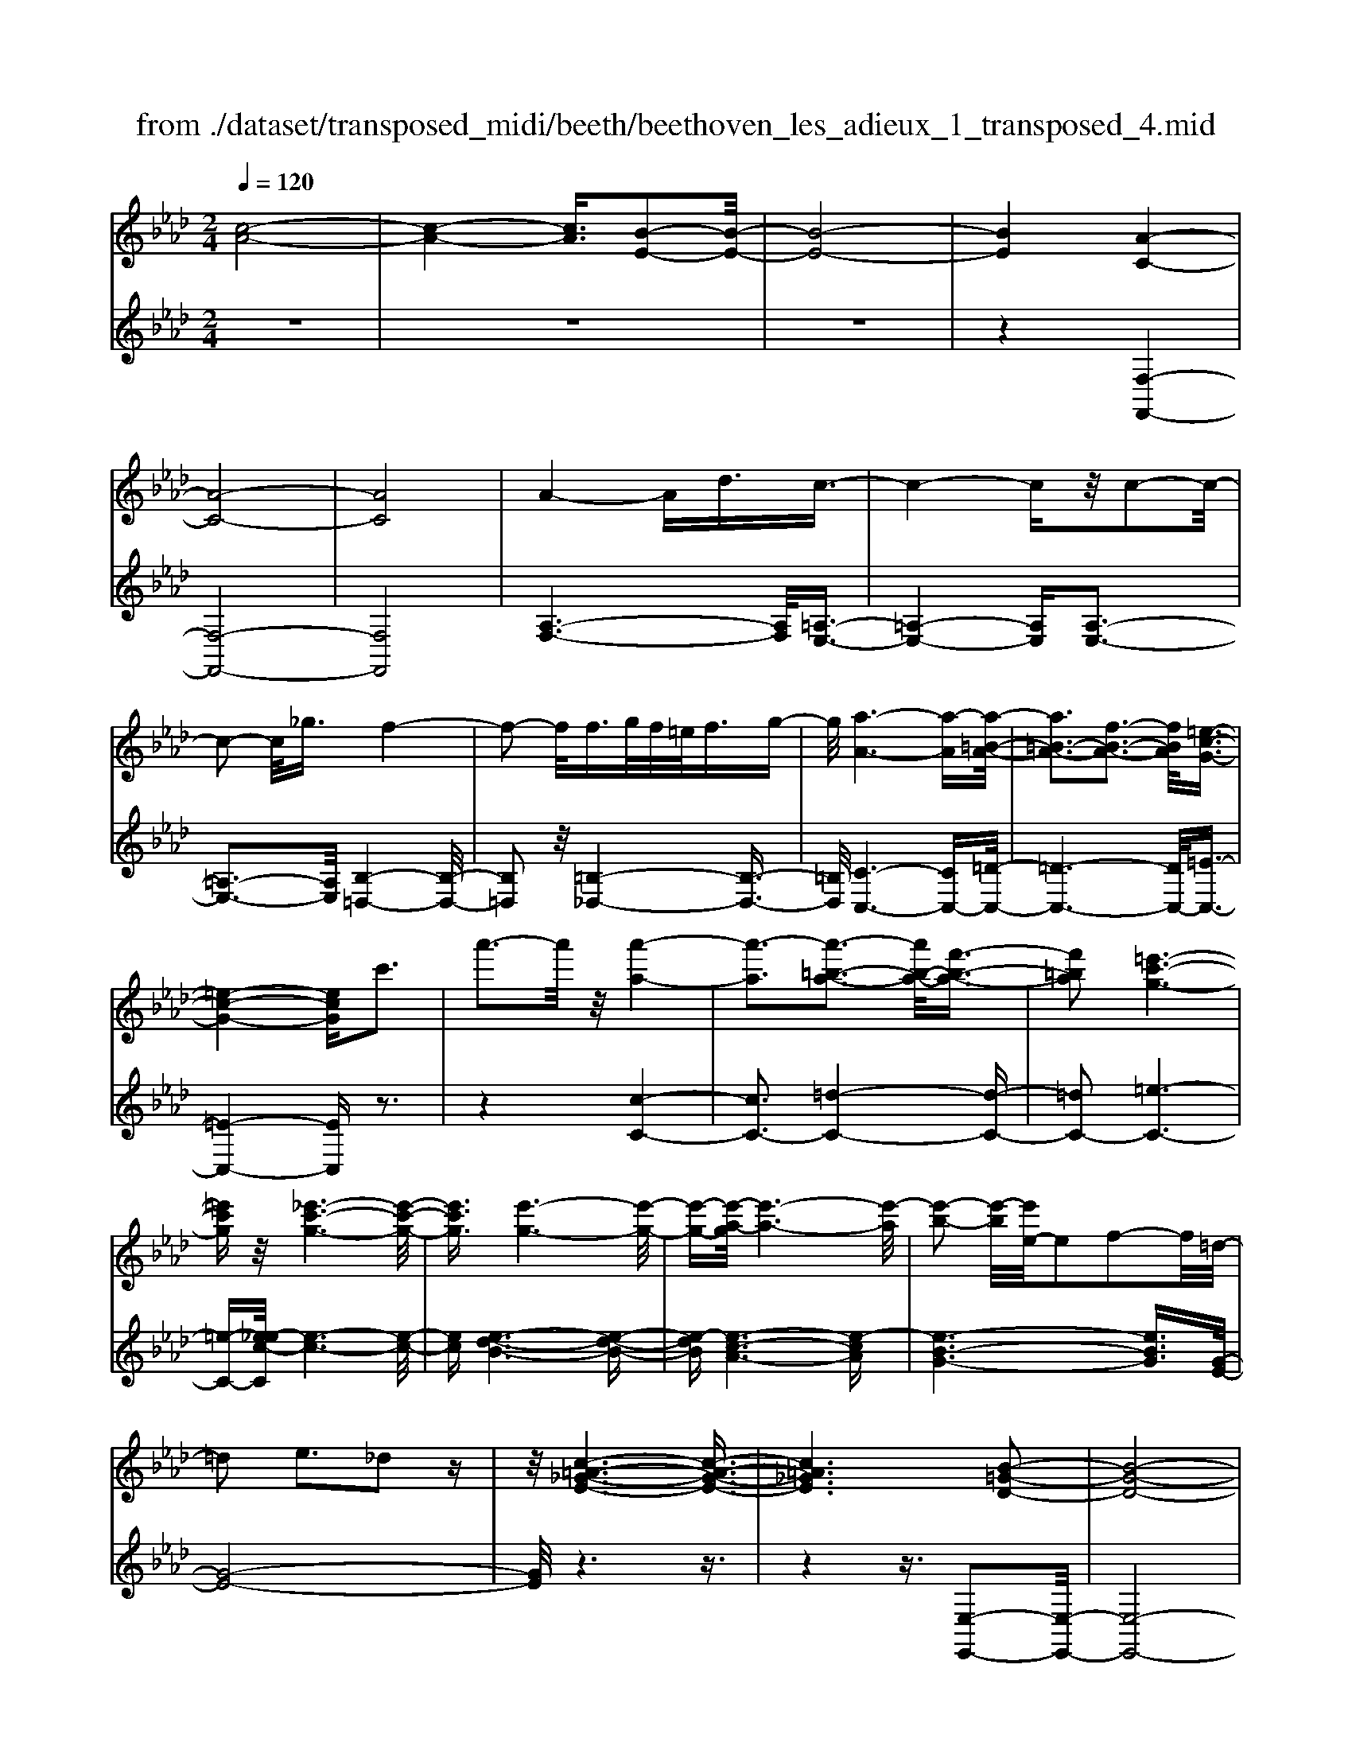 X: 1
T: from ./dataset/transposed_midi/beeth/beethoven_les_adieux_1_transposed_4.mid
M: 2/4
L: 1/16
Q:1/4=120
K:Ab % 4 flats
V:1
%%MIDI program 0
[c-A-]8| \
[c-A-]4 [cA]3/2[B-E-]2[B-E-]/2| \
[B-E-]8| \
[BE]4 [A-C-]4|
[A-C-]8| \
[AC]8| \
A4- Ad3/2c3/2-| \
c4- cz/2c2-c/2-|
c2- c/2_g3/2 f4-| \
f2- f/2f>gf/2=e<fg-| \
g/2[a-A-]6[a-A][a-=B-A-]/2| \
[a=B-A-]3[f-B-A-]3 [fBA]/2[=e-c-G-]3/2|
[=e-c-G-]4 [ecG]c'3| \
a'3-a'/2z/2 [a'-a-]4| \
[a'-a]3[a'-=b-a-]3 [a'b-a-]/2[f'-b-a-]3/2| \
[f'=ba]2 [=e'-c'-g-]6|
[=e'c'g]z/2[_e'-c'-g-]6[e'-c'-g-]/2| \
[e'c'g]3/2[e'-g-]6[e'-g-]/2| \
[e'-g-][e'-a-g]/2[e'-a-]6[e'-a]/2| \
[e'-b-]2 [e'-b]/2[e'e-]/2e2f2-f/2=d/2-|
=d2 e3_d2z| \
z/2[c-=A-_G-E-]6[c-A-G-E-]3/2| \
[c=A_GE]6 [B-=G-D-]2| \
[B-G-D-]8|
[B-G-D-]4 [BGD]/2[A-=B,-]3[A-B,-]/2| \
[A-=B,-]8| \
[A-=B,-]8| \
[A=B,]/2[B-A-]4[BA-][=eA]3/2[e-=A-]|
[=e-=A-]4 [eA]3/2[_e-A-]2[e-A-]/2| \
[e-=A-]2 [eA-]/2[aA]3/2 z/2[_a-A-]3[a-A-]/2| \
[aA]3a>ba/2g<ab/2-| \
b[=b-f-]6[b-f]|
[=b-f-]3[bf-]/2[a-f-]3[af]/2[g-e-]| \
[g-e-]4 [ge]3/2[_ge-]3/2[ae-]/2[ge-]/2| \
[fe-]/2[_ge-]3/2 [ae-]3/2[=a-e-]4[a-e-]/2| \
[=a-e-]2 [a-e]/2[a-e-]3[ae-]/2 [_ae-]2|
[_g-e]3/2[g=e-d-]/2 [e-d-]6| \
[=ed][a-_e-A-]6[a-e-A-]| \
[aeA]/2[g-e-d-G-]6[gedG]z/2| \
z8|
z3/2[g-e-d-G-]3[gedG]/2[a-e-=B-A-]3| \
[ae=BA]/2[aeBA]4[_b-e-B-]3[b-e-B-]/2| \
[b-e-B-]3[beB]/2z4z/2| \
z4 z3/2[g-e-]2[g-e-]/2|
[ge][a-e-]3 [ae]/2[a-e-]3[a-e-]/2| \
[ae]/2[b-e-]6[be]z/2| \
z8| \
z3/2[b-e-]3[be]/2[c'-e-]3|
[c'e]/2[d'-d-]3[d'd]/2 [d'-d-]4| \
[d'd]3z4z| \
z4 z3/2[b-e-]2[b-e-]/2| \
[be][c'-e-]3 [c'e]/2[d'-d-]3[d'd]/2|
z6 z[d'-d-]| \
[d'd]6 z2| \
z4 z/2[d'-d-]3[d'-d-]/2| \
[d'-d-]3[d'd]/2[d'-d-]4[d'-d-]/2|
[d'd]3/2[g-c-]/2 [c'gc-]/2c/2-[c'-c-c]/2[c'c]3/2[fB-] [bB-]/2B/2[b-B-]| \
[bB][eA-] [aA-]/2A/2[ae-d-A]4[g-e-d-G-]| \
[gedG][aeA]2[beB]2[c'ec]2[d'-e-d-]| \
[d'ed][e'e]2[e'ec]2z2[e'-e-]|
[e'e]z2[e''-e'-]4[e''-e'-]| \
[e''-e'-]/2[e''e'-e'e-]/2[e'-e-]6[e'e]| \
z/2[c'c]2[bB]2[gG]2[=e-E-]3/2| \
[=eE]/2[_eE]2[eE]2z2[e'-e-]3/2|
[e'e]/2z2[e''-e'-]4[e''-e'-]3/2| \
[e''e'-e'e-]/2[e'-e-]6[e'e]z/2| \
[c'c]2 [=aA]2 [bB]2 [f-F-]3/2[_a-fA-F]/2| \
[aA]3/2[gG]e=de[fd][ge][a-f-]/2|
[af]/2[bg][c'a]4[f'd'][e'c'][d'-b-]/2| \
[d'b]/2[c'a][bg]2z2[f''d''][e''c''][d''-b'-]/2| \
[d''b']/2[c''a'][b'g']2[f'g][e'a][d'=e][c'f][bc]/2| \
z/2[=ba]/2z/2[c'g]/2 z/2[=d'bg]/2z/2[=e'c'g]/2 z/2[e'c'g]/2z/2[f'c'a]/2 z/2[g'e'_b]/2z/2[a'f'c']/2|
z/2[=a'f'c']/2z/2[a'f'c']z3[b'f'b]z3/2| \
z2 [ae-]6| \
[be-]e- [=b-e]2 [b-e][b-=d] [b-e][b-d]| \
[=b-e][b=d-] [a-e-d]/2[a-e-]4[ae-]3/2|
[be-]e- [c'-e]2 [c'-e][c'-=d] [c'-e][c'-d]| \
[c'-e][c'=d-] [=b-d]/2b3/2 ed ed| \
e=d3/2b2f/2-[f=e-]/2e/2 fe| \
f=e3/2bzgfbz/2|
z/2febze=dbz/2| \
z/2fe=b2e=ded/2-| \
=d/2ed-[b-d]/2b3/2f=efe/2-| \
=e/2fe3/2b zg/2-[gf-]/2 f/2z/2b|
zf =eb zg fb-| \
b[a-f-]2[afB-]2[geB]2[f-=d-]| \
[f=d][a'-f'-]2[a'f'b-]2[g'e'b]2[f'-d'-]| \
[f'=d'][c''-f'd']2[c''e'b]2[b'e'b]2[e'-c'-]|
[e'c'][a'f'=d']2g'- [g'-b][g'-c'] [g'-b][g'-c']| \
[g'-b][g'-c'] [g'b]f'- [f'-a][f'-b] [f'-a][f'-b]| \
[f'-a][f'-b] [f'a][e'-g] [e'-e][e'-f] [e'e]c'-| \
[c'e]b- [be][b-e] [bB][a-=d] [aB][g-e]|
[gB]f- [fB]g- [g-B][g-c] [g-B][g-c]| \
[g-B][g-c] [gB]f- [f-A][f-B] [f-A][f-B]| \
[f-A][f-B] [fA][e-G] [e-E][e-F] [eE]c-| \
[cE]B- [BE][B-E] [BB,][A-=D] [AB,][G-E]|
[GB,]F- [FB,]E- [E-=B,-][E-B,G,]2E| \
B,G, E2 E=D EF| \
GA Fe- [e-=B-][e-BG]2e| \
BG e-[eB-] [eB-][=dB-] [eB]f|
ga fg f2<e2| \
cB3 A2<G2| \
F2<E2 C2<B,2| \
A,2<G,2 F,2<E,2|
F,E,4-E,/2z2z/2| \
z8| \
z3z/2[b-e-]4[b-e-]/2| \
[b-e-]3[be]/2z/2 [c'-e-]4|
[c'-e-]4 [c'e][d'-d-]3| \
[d'-d-]2 [d'-d-]/2[d'g-dc-]/2[gc-]/2[c'c-]/2 c/2[c'c]2[fB-][bB-]/2| \
B/2[bB]2[e-A-]/2[aeA-]/2A/2- [a-e-d-A-A]/2[a-e-d-A-]3[ae-d-A]/2| \
[gedG]2 [aeA]2 [beB]2 [c'ec]2|
[d'ed]2 [e'e]2 [e'ec]2 z2| \
[e'e]2 z2 [e''-e'-]4| \
[e''-e'-]3/2[e''e'-e'e-]/2 [e'-e-]6| \
[e'e]z/2[c'c]2[bB]2[gG]2[=e-E-]/2|
[=eE]3/2[_eE]2[eE]2z2[e'-e-]/2| \
[e'e]3/2z3/2[e''-e'-]4[e''-e'-]| \
[e''e'][e'-e-]6[e'-e-]| \
[e'e]/2[c'c]2[=aA]2[bB]2[f-F-]3/2|
[fF]/2[aA]2[gG]e=de[fd][g-e-]/2| \
[ge]/2[af][bg][c'a]4[f'd'][e'-c'-]/2| \
[e'c']/2[d'b][c'a][bg]2z2[f''d''][e''-c''-]/2| \
[e''c'']/2[d''b'][c''a'][b'g']2[f'g][e'a][d'=e][c'-f-]/2|
[c'f]/2[bc]/2z/2[=ba]/2 z/2[c'g]/2z/2[=d'bg]/2 z/2[=e'c'g]/2z/2[e'c'g]/2 z/2[f'c'a]/2z/2[g'e'_b]/2| \
z/2[a'f'c']/2z/2[=a'f'c']/2 z/2[a'f'c']z3[b'f'b]z/2| \
z3[a-e-]4[a-e-]| \
[ae-][be-] e-[=b-e]2[b-e] [b-=d][b-e]|
[=b-=d][b-e] [bd-][a-e-d]/2[a-e-]4[a-e-]/2| \
[ae-][be-] e-[c'-e]2[c'-e] [c'-=d][c'-e]| \
[c'-=d][c'-e] [c'd-][=b-d]/2b3/2e de| \
=de d-[b-d]/2b3/2f =ef|
=ef e3/2bzg/2- [gf-]/2f/2z/2b/2-| \
b/2zfebze=db/2-| \
b/2zfe=b2e=de/2-| \
e/2=ded-[b-d]/2 b3/2f=ef/2-|
f/2=efe-[b-e]/2 b/2zgfb/2-| \
b/2zf=ebzgfb/2-| \
b3/2[a-f-]2[afB-]2[geB]2[f-=d-]/2| \
[f=d]3/2[a'-f'-]2[a'f'b-]2[g'e'b]2z/2|
[f'=d']2 [c''-f'd']2 [c''e'b]2 [b'e'b]2| \
[e'c']2 [a'f'=d']2 g'-[g'-b] [g'-c'][g'-b]| \
[g'-c'][g'-b] [g'-c'][g'b] f'-[f'-a] [f'-b][f'-a]| \
[f'-b][f'-a] [f'-b][f'a] [e'-g][e'-e] [e'-f][e'e]|
c'-[c'e] b-[be] [b-e][bB] [a-=d][aB]| \
[g-e][gB] f-[fB] g-[g-B] [g-c][g-B]| \
[g-c][g-B] [g-c][gB] f-[f-A] [f-B][f-A]| \
[f-B][f-A] [f-B][fA] [e-G][e-E] [e-F][eE]|
c-[cE] B-[BE] [B-E][BB,] [A-=D][AB,]| \
[G-E][GB,] F-[FB,] E-[E-=B,-] [E-B,G,]2| \
EB, G,E2E =DE| \
FG AF e-[e-=B-] [e-BG]2|
eB Ge- [eB-][eB-] [=dB-][eB]| \
fg af gf e2-| \
ec B2>A2 G2-| \
GF2<E2C B,2-|
B,A,2<G,2F, E,2-| \
E,F, E,4- E,/2z3/2| \
z8| \
z4 z/2[b-e-]3[b-e-]/2|
[b-e-]4 [be]/2z/2[d'-d-]3| \
[d'-d-]4 [d'd][c'-c-]3| \
[c'c]3g/2-[c'g]/2 z/2[c'c]2fb/2| \
z/2[bB]2f/2-[af]/2z/2 [aA]2 =dg/2z/2|
[gcG]2 [c'f-][f'f-]/2fB3-B/2-| \
B4- B/2A3-A/2-| \
A4- [a-=d-=B-A]/2[a-d-B-]3[a-d-B-]/2| \
[a-=d-=B-]8|
[a=d=B]3/2[_ge_B]zg4-g/2-| \
_g3z/2f4-f/2-| \
f3[=d'-=b-g-f-]4[d'-b-g-f-]| \
[=d'-=b-g-f-]8|
[=d'-=b-g-f-]2 [d'bgf]/2f4-f3/2-| \
f2 z/2=e4-e3/2-| \
=e2 [=d'-=b-a-e-]6| \
[=d'-=b-a-=e-]8|
[=d'=ba=e]3/2e6-e/2-| \
=ez/2_e6-e/2-| \
e[d'-b-g-e-]6[d'-b-g-e-]| \
[d'-b-g-e-]2 [d'bge]/2e'2=e'2_e'3/2-|
e'/2[d'-b-g-e-]6[d'-b-g-e-]3/2| \
[d'bge]2 [e'b]2 [=e'=b]2 [_e'_b]2| \
[a'e'c'a]6 [d'-b-]/2[_g'd'b-]/2b/2-[g'-=b-_b]/2| \
[_g'=b]3/2[_b=e-][e'e-]/2e/2[e'd'e]2[_e'=bB]2[d'-d-]/2|
[d'd]3/2[=bB]2[_bB]2[=bB]2[d'-=e-d-]/2| \
[d'-=e-d-]6 [d'ed][d'-e-d-]| \
[d'-=e-d-]6 [d'ed]/2z/2[c'-f-c-]| \
[c'-f-c-]6 [c'fc]/2[b-=e-c-B-]3/2|
[b=ecB]6 [a-f-c-A-]2| \
[a-f-c-A-]4 [afcA]3/2z/2 [g-=e-d-B-]2| \
[g-=e-d-B-]4 [gedB]3/2[f-c-A-]2[f-c-A-]/2| \
[f-c-A-]4 [fcA]z/2[d-B-G-=E-]2[d-B-G-E-]/2|
[d-B-G-=E-]4 [dBGE][c-A-F-]3| \
[c-A-F]4 [cA]/2[d-A-F-]3[d-A-F-]/2| \
[d-A-F-]3[d-A-F]/2[dA]/2 z/2[d-A-]3[d-A-]/2| \
[dA]4 [d-G-]4|
[d-G-]3[dG]/2[d-A-]4[d-A-]/2| \
[dA]3[d-A-]4[d-A-]| \
[d-A-]2 [dA]/2[d-A-]4[dA]3/2| \
Dd Dd dd' dd'|
dd' [d'd]6| \
[gc-][c'c-]/2c/2 [c'c]2 [f-B-]/2[bfB-]/2B/2-[b-B-B]/2 [bB]3/2[e-A-]/2| \
[eA-]/2[aA-]/2A/2[ae-d-A]4[gedG]2[a-e-A-]/2| \
[aeA]3/2[beB]2[c'ec]2[d'ed]2[e'-e-]/2|
[e'e]3/2[e'ec]2z2[e'e]2z/2| \
z3/2[e''-e'-]4[e''-e'-]3/2[e''e'-e'e-]/2[e'-e-]/2| \
[e'-e-]6 [e'e]/2z/2[c'-c-]| \
[c'c][bB]2[gG]2[=eE]2[_e-E-]|
[eE][eE]2z2[e'e]2z| \
z/2[e''e']6[e'-e-]3/2| \
[e'e]6 [c'c]2| \
[=aA]2 [bB]2 [fF]2 [_aA]2|
[gG]e =de [fd][ge] [af][bg]| \
[c'a]4 [f'd'][e'c'] [d'b][c'a]| \
[bg]2 [d'=e][c'f] [bc][=ba] [c'g]/2z/2[=d'_bg]/2z/2| \
[=e'c'g]/2z/2[e'c'g]/2z/2 [f'c'a]/2z/2[g'e'b]/2z/2 [a'f'c']/2z/2[=a'f'c']/2z/2 [b'f'b]/2z/2[b'f'b]/2z/2|
[g'e'b]z3 [a'e'a]z3| \
z/2[dA-]6[eA-]A/2-| \
A/2-[=e-A]2[e-A][e-G][e-A][e-G][e-A][e-G-]/2| \
[=eG-]/2[d-A-G]/2[d-A-]4[dA-]3/2[_eA-]A/2-|
A/2-[f-A]2[f-A][f-G][f-A][f-G][f-A][f-G-]/2| \
[fG-]/2[=e-G]/2e3/2AGAGAG/2-| \
G/2-[e-G]/2e3/2B=ABABA/2-| \
=A/2-[e-A]/2e/2zcBezB_A/2-|
A/2ezAGezBA/2-| \
A/2=e'2agagag/2-| \
g/2-[e'-g]/2e'3/2b=ababa/2-| \
=a/2-[e'-a]/2e'/2zc'be'zba/2-|
=a/2e'zc'be'2[d'-b-]3/2| \
[d'-b-]/2[d'be-]2[c'ae]2[bg]2[d''-b'-]3/2| \
[d''-b'-]/2[d''b'e'-]2[c''a'e']2[b'g']2[f''-b'-g'-]3/2| \
[f''-b'g']/2[f''a'e']2[e''a'e']2z/2[a'f']2[d''-b'-g'-]|
[d''b'g'][c''-c'-] [c''-e'c'-][c''-f'c'-] [c''-e'c'-][c''-f'c'-] [c''-e'c'-][c''-f'c'-]| \
[c''e'c'][b'-b-] [b'-d'b-][b'-e'b-] [b'-d'b-][b'-e'b-] [b'-d'b-][b'-e'b-]| \
[b'd'b][a'-c'] [a'-a][a'-b] [a'a]f'- [f'a]e'-| \
[e'a][e'-a] [e'e][d'-g] [d'e][c'-a] [c'e][b-d]|
[be][c'-c-] [c'-ec-][c'-fc-] [c'-ec-][c'-fc-] [c'-ec-][c'-fc-]| \
[c'ec][b-B-] [b-dB-][b-eB-] [b-dB-][b-eB-] [b-dB-][b-eB-]| \
[bdB][a-c] [a-A][a-B] [aA][f-d-F] [fdA][e-c-E]| \
[ecA][e-c] [eE][d-B] [dD][c-A] [cC][B-G-]|
[BGB,]A- [A-=E-][A-EC]2A _EC| \
A-[AE-] [AE-][GE-] [AE]B cd| \
Ba- [a-=e-][a-ec]2a _ec| \
a-[ae-] [ae-][ge-] [ae]b c'd'|
bc' b2<a2 fe-| \
e2 d2<c2 BA-| \
A2 F2<E2 DC-| \
C2 B,2<A,2 B,A,-|
A,3-A,/2z4z/2| \
z8| \
z3/2[e'-a-]6[e'-a-]/2| \
[e'a]3/2z/2 [_g'-g-]6|
[_g'g]3[f'-f-]4[f'-f-]| \
[f'-f-]/2[f'b-f-f]/2[bf]/2[e'_g]/2 z/2[e'g]2[ae][d'f]/2 z/2[d'-f-]3/2| \
[d'f]/2[_g-d-]/2[c'ged]/2z/2 [c'e]2 [fc][bd]/2z/2 [bd]2| \
[bB]2 [bB]4 [=aA]2|
[bfB]2 [c'fc]2 [d'fd]2 [e'fe]2| \
[c'=afc]2 [d'bfd]2 z2 [f'f]2| \
z2 [f''-f'-]4 [f''-f'-]3/2[f''f'-f'f-]/2| \
[f'-f-]6 [f'f]z/2[d'-d-]/2|
[d'd]3/2[c'c]2[=aA]2[_g-G-]3/2[gf-GF-]/2[f-F-]/2| \
[fF][fF]2z2[f'f]2z| \
z[f''f']6[f'-f-]| \
[f'-f-]6 [f'f]/2[d'-d-]3/2|
[d'd]/2[bB]2[gG]2[=eE]2[_e-E-]3/2| \
[eE]/2[eE]2z2[e'e]2z3/2| \
z/2[e''-e'-]4[e''-e'-]3/2 [e''e'-e'e-]/2[e'-e-]3/2| \
[e'-e-]4 [e'e]3/2z/2 [=bB]2|
[bB]2 [gG]2 [=e-E-]3/2[e_e-=E_E-]/2 [eE]3/2[e-E-]/2| \
[eE]3/2z2[e'e]2z2[e''-e'-]/2| \
[e''e']3/2z2z/2 [=e''-e'-]2 [e''e']/2z3/2| \
z/2=e6-e3/2|
e6- e3/2z/2| \
d2 z6| \
z6 z3/2f/2-| \
f6- fe-|
e6- e/2=d3/2-| \
=d/2z6z3/2| \
z6 b2-| \
b4- b3/2a2-a/2-|
a4- az/2g2z/2| \
z8| \
z4 z/2[e'-e-]3[e'-e-]/2| \
[e'e]4 z/2[d'-d-]3[d'-d-]/2|
[d'd]4 [c'-c-]4| \
[c'-c-]6 [c'c]3/2[d'-d-]/2| \
[d'd]3/2[bB]2[c'-a-]4[c'-a-]/2| \
[c'a]3[b-e-]4[b-e-]|
[b-e-]2 [be]/2z/2[a-c-]3 [a-c-]/2[af-d-c]/2[f-d-]| \
[fd]/2[ec]2[ec]2[dB]2[c-A-]3/2| \
[cA]/2[BE]2AEFE/2- [E=D-]/2D/2E| \
cA GA Bc d/2-[=d-_d]/2=d/2f/2-|
f/2e=defede/2-[c'-e]/2c'/2| \
ag ab c'd' =d'f'/2-[f'e'-]/2| \
e'/2=d'e'f'e'd'e'c''a'/2-| \
a'/2g'a'b'/2-[c''-b']/2c''/2 d''=d'' f''e''|
=d''e'' _d''c'' b'a' g'f'| \
e'd' c'b ag/2-[b-g]/2 b/2d'[c'-a-]/2| \
[c'-a-]6 [c'a]z/2[b-e-]/2| \
[b-e-]6 [be][a-c-]|
[ac]3[fd]2[e-c-]3/2[e-ec-c]/2[e-c-]| \
[ec]/2[dB]2[cA]2[BE]2AE/2-| \
E/2FE=DE/2- [c-E]/2c/2A GA| \
Bc d=d f/2-[fe-]/2e/2def/2-|
f/2e=dec'agab/2-| \
[c'-b]/2c'/2d' =d'f' e'd' e'f'| \
e'=d'/2-[e'-d']/2 e'/2c''a'g'a'b'c''/2-| \
c''/2d''=d''f''e''e''efe/2-|
e/2=dec'agab/2-[c'-b]/2c'/2| \
d'=d' f'e' e'E FE| \
=DE cA DE _dB| \
Gf eG A4-|
A3-A/2z/2 E4-| \
E3-E/2C2z2z/2| \
z8| \
z3[c-A-]4[c-A-]|
[c-A-]2 [cA]/2[B-E-]4[B-E-]3/2| \
[BE]2 [AC]2 z4| \
z6 z3/2[c-A-]/2| \
[cA]3/2[B-E-]6[B-E-]/2|
[BE][AC]2z3 z/2[c'-a-]3/2| \
[c'a]/2[b-e-]6[be]3/2| \
[ac]2 z4 [c''a']2| \
z2 [c''-a'-]3/2[c''b'-a'e'-]/2 [b'e']3/2[a'c']2[a'-c'-]/2|
[a'c']3/2z6z/2| \
z[cA]2[BE]2[AC]2[A-C-]| \
[AC]z4z3/2[E-B,-]3/2| \
[E-B,-]2 [E-B,]/2E3/2 [CA,]z [E-B,-]2|
[E-B,]2 E3/2z/2 [CA,]z [E-B,-]2| \
[E-B,]2 E3/2[CA,]z[E-B,-G,-]2[E-B,-G,-]/2| \
[EB,G,]3[GDB,] z[AC]2z| \
z8|
z4 z/2ABAG/2-| \
G/2ABc/2-[d-c]/2d/2 ef ga| \
bc' d'e'/2-[f'-e']/2 f'g' a'z/2b'/2-| \
b'/2c''d''e''f''3-f''/2-[f''e''-]/2e''/2-|
e''z2a' b'a' g'a'/2b'/2| \
z/2c''/2-[d''-c'']/2d''/2 e''/2-[f''-e'']/2f''3- f''/2e''3/2-| \
e''/2z2a'b'a'/2-[a'g'-]/2g'/2 a'/2z/2b'/2c''/2-| \
c''/2d''/2-[e''-d'']/2e''/2 [f''-f'-]6|
[f''f']3/2[e''e']2z4z/2| \
z3/2[GEDB,]z4z3/2| \
z[AEC] 
V:2
%%clef treble
%%MIDI program 0
z8| \
z8| \
z8| \
z4 [F,-F,,-]4|
[F,-F,,-]8| \
[F,F,,]8| \
[A,-F,-]6 [A,F,]/2[=A,-E,-]3/2| \
[=A,-E,-]4 [A,E,][A,-E,-]3|
[=A,-E,-]3[A,E,]/2[B,-=D,-]4[B,-D,-]/2| \
[B,=D,]2 z/2[=B,-_D,-]4[B,-D,-]3/2| \
[=B,D,]/2[C-C,-]6[CC,-][=D-C,-]/2| \
[=D-C,-]6 [DC,-]/2[=E-C,-]3/2|
[=E-C,-]4 [EC,]z3| \
z4 [c-C-]4| \
[cC-]3[=d-C-]4[d-C-]| \
[=dC-]2 [=e-C-]6|
[=e-C-][e_e-c-C]/2[e-c-]6[e-c-]/2| \
[ec][e-d-B-]6[e-d-B-]| \
[e-dB][e-c-A-]6[e-cA]| \
[e-B-G-]6 [eBG]3/2[G-E-]/2|
[G-E-]8| \
[GE]/2z6z3/2| \
z4 z3/2[E,-E,,-]2[E,-E,,-]/2| \
[E,-E,,-]8|
[E,E,,]4 z/2[=E,-E,,-]3[E,-E,,-]/2| \
[=E,-E,,-]8| \
[=E,-E,,-]8| \
[=B,-=E,-E,E,,]/2[B,E,]6z/2[B,-_G,-]|
[=B,-_G,-]4 [B,G,]3/2[B,-G,-]2[B,-G,-]/2| \
[=B,_G,]4 [B,-=E,-]4| \
[=B,-=E,-]2 [B,E,]/2[B,-_E,-]4[B,-E,-]3/2| \
[=B,-E,]/2B,/2-[B,-=D,-]6[B,D,-]/2D,/2-|
[B,-=D,-]6 [B,D,][B,-E,-]| \
[B,-E,-]4 [B,E,]3/2[=A,-D,-]2[A,-D,-]/2| \
[=A,-D,-]3[A,-D,]/2[A,-C,-]4[A,-C,-]/2| \
[=A,-C,-]2 [A,C,-]/2[_A,-C,-]4[A,-C,-]3/2|
[A,C,]3/2[A,-D,-]6[A,-D,-]/2| \
[A,D,][=B,-E,-B,,-]6[B,-E,-B,,-]| \
[=B,E,B,,]/2[_B,-E,-B,,-]6[B,E,B,,]z/2| \
z8|
z3/2[B,-E,-B,,-]3[B,E,B,,]/2[A,-E,-A,,-]3| \
[A,E,A,,]/2[A,E,A,,]4[G,-E,-G,,-]3[G,-E,-G,,-]/2| \
[G,-E,-G,,-]3[G,E,G,,]/2z4z/2| \
z4 z3/2[d-B-]2[d-B-]/2|
[dB][=B-A-]3 [BA]/2[B-A-]3[B-A-]/2| \
[=BA]/2[_B-G-]6[BG]z/2| \
z8| \
z3/2[B-G-]3[BG]/2[A-_G-]3|
[A_G]/2[A-=E-]3[AE]/2 [A-E-]4| \
[A=E]3z4z| \
z4 z3/2[B-G-]2[B-G-]/2| \
[BG][A-_G-]3 [AG]/2[A-F-]3[AF]/2|
z6 z[A-F-]| \
[AF]6 z2| \
z4 z/2[A-F-]3[A-F-]/2| \
[A-F-]3[AF]/2[A-F-]4[A-F-]/2|
[AF]3/2[G-=E-]/2 [G_GE_E]/2z/2[GE]2[F=D] [=E_D]/2z/2[E-D-]| \
[=ED][_EC] [=D=B,]/2z/2[_D-_B,-]4[D-B,-]| \
[DB,][CA,]2[B,G,]2[A,F,]2[G,-E,-]| \
[G,E,][B,G,E,]2A,, E,C E,A,,|
E,C E,B,, E,D E,B,,| \
E,D/2-[DE,-]/2 E,/2C,E,EE,C,E,/2-| \
E,/2EE,D,E,DE,E,,E,/2-| \
E,/2B,E,A,,E,CE,A,,E,/2-|
E,/2CE,B,,E,DE,B,,E,/2-| \
E,/2D/2-[DE,-]/2E,/2 C,A, EA, C,A,| \
EA, D,A, FA, =D,B,| \
FB, [EE,]2 AG FE|
=D_D CB, A,G, A,B,| \
CD E2 FG AB| \
cd e2 dc BA| \
G/2z/2F/2z/2 =E/2z/2=D/2z/2 C/2z/2B,/2z/2 A,/2z/2G,/2z/2|
F,/2z/2[F,E,]/2z/2 [F,E,]z3 [F,=D,]z| \
z2 z/2[F,-=B,,-]4[F,-B,,-]3/2| \
[F,-=B,,]/2[F,-_B,,]F,-[F,-A,,-]4[F,-A,,-]3/2| \
[F,-A,,-]2 [F,A,,]/2[F,-=B,,-]4[F,-B,,-]3/2|
[F,-=B,,]/2[F,-_B,,]F,-[F,-=A,,-]4[F,-A,,-]3/2| \
[F,-=A,,-]2 [F,A,,]/2[F,B,,]2z3z/2| \
z2 z/2[G,B,,]2z3z/2| \
z2 z/2[A,B,,]2z2z/2[G,-B,,-]|
[G,B,,]z2[F,B,,]2z2[G,-B,,-]| \
[G,B,,]z2[F,B,,]2z3| \
z3[G,B,,]2z3| \
z3[A,B,,]2z2[G,-B,,-]|
[G,B,,]z2[A,B,,]2z2B,-| \
B,C =DE FG AB-| \
Bc =de fg ab-| \
ba2g2z/2_g2f/2-|
f3/2B2E2-[=A-_G-E-]2[A-G-E-]/2| \
[=A_GE-]3/2[B=GE]2E2-[=d-=B-E-]2[d-B-E-]/2| \
[=d=BE-]3/2[_BE]2E2-[BGE-]2[c-A-E-]/2| \
[cAE-]3/2[BGE]2[GB,-]2[AFB,-]2[G-E-B,-]/2|
[GEB,-]3/2[F=DB,]2E,2-[=A,-_G,-E,-]2[A,-G,-E,-]/2| \
[=A,_G,E,-]3/2[B,=G,E,]2E,2-[=D-=B,-E,-]2[D-B,-E,-]/2| \
[=D=B,E,-]3/2[_B,E,]2E,2-[B,G,E,-]2[C-A,-E,-]/2| \
[CA,E,-]3/2[B,G,E,]2[G,B,,-]2[A,F,B,,-]2[G,-E,-B,,-]/2|
[G,E,B,,-]3/2[F,=D,B,,]2[E,E,,]3=B,,_B,,/2-| \
B,,3/2E,,2[B,-B,,,]2[B,-A,][B,G,]F,/2-| \
F,/2E,[=D,B,,]B,2<E,2=B,_B,/2-| \
B,3/2E,2B,,2AGF/2-|
F/2E[=DB,]F[GE]3FE/2-| \
E2- E/2C2<B,2A,G,/2-| \
G,2- G,/2F,E,3C,B,,/2-| \
B,,2- B,,/2A,,G,,3F,,E,,/2-|
E,,2- E,,/2[dB]3/2 [d-B-]4| \
[dB]4 [c-A-]4| \
[cA]4 [B-G-]4| \
[BG]4 z/2[A-_G-]3[A-G-]/2|
[A-_G-]4 [AG]3/2[A-F-]2[A-F-]/2| \
[A-F-]3[AG-F=E-]/2[GE]/2 [_G_E]/2z/2[GE]2[F=D]| \
[=ED]/2z/2[ED]2[_E-C-]/2[E=DC=B,]/2 z/2[_D-_B,-]3[D-B,-]/2| \
[D-B,-]2 [DB,]/2[CA,]2[B,G,]2[A,-F,-]3/2|
[A,F,]/2[G,E,]2[B,G,E,]2A,,E,CE,/2-| \
E,/2A,,E,CE,B,,E,DE,/2-| \
E,/2B,,E,DE,C,E,EE,/2-| \
E,/2C,E,/2- [E-E,]/2E/2E, D,E, DE,|
E,,E, B,E, A,,E, CE,| \
A,,E, CE, B,,E, DE,| \
B,,E, DE, C,A,/2-[E-A,]/2 E/2A,C,/2-| \
C,/2A,EA,D,A,FA,=D,/2-|
=D,/2B,FB,[EE,]2AGF/2-| \
F/2E=D_DCB,A,G,A,/2-| \
A,/2B,CDE2FGA/2-| \
A/2Bcde2dc/2-[cB-]/2B/2|
AG/2z/2 F/2z/2=E/2z/2 =D/2z/2C/2z/2 B,/2z/2A,/2z/2| \
G,/2z/2F,/2z/2 [F,E,]/2z/2[F,E,] z3[F,=D,]| \
z3z/2[F,-=B,,-]4[F,-B,,-]/2| \
[F,-=B,,]3/2[F,-_B,,]F,-[F,-A,,-]4[F,-A,,-]/2|
[F,-A,,-]3[F,A,,]/2[F,-=B,,-]4[F,-B,,-]/2| \
[F,-=B,,]3/2[F,-_B,,]F,-[F,-=A,,-]4[F,-A,,-]/2| \
[F,-=A,,-]3[F,A,,]/2[F,B,,]2z2z/2| \
z3z/2[G,B,,]2z2z/2|
z3z/2[A,B,,]2z2[G,-B,,-]/2| \
[G,B,,]3/2z2[F,B,,]2z2[G,-B,,-]/2| \
[G,B,,]3/2z2z/2 [F,B,,]2 z2| \
z4 [G,B,,]2 z2|
z4 [A,B,,]2 z2| \
[G,B,,]2 z2 [A,B,,]2 z2| \
B,2 C=D EF GA| \
B2 c=d ef ga|
b2 a2 g2 _g2| \
f2 B2 E2- [=A-_G-E-]2| \
[=A_GE-]2 [B=GE]2 E2- [=d-=B-E-]2| \
[=d=BE-]2 [_BE]2 E2- [BGE-]2|
[cAE-]2 [BGE]2 [GB,-]2 [AFB,-]2| \
[GEB,-]2 [F=DB,]2 E,2- [=A,-_G,-E,-]2| \
[=A,_G,E,-]2 [B,=G,E,]2 E,2- [=D-=B,-E,-]2| \
[=D=B,E,-]2 [_B,E,]2 E,2- [B,G,E,-]2|
[CA,E,-]2 [B,G,E,]2 [G,B,,-]2 [A,F,B,,-]2| \
[G,E,B,,-]2 [F,=D,B,,]2 [E,E,,]3=B,,| \
B,,2 E,,2 [B,-B,,,]2 [B,-A,][B,G,]| \
F,E, [=D,B,,]B,2<E,2=B,|
B,2 E,2 B,,2 AG| \
FE [=DB,]F [GE]3F| \
E3C B,2>A,2| \
G,3F, E,3C,|
B,,3A,, G,,3F,,| \
E,,3[dB]3/2[d-B-]3[d-B-]/2| \
[d-B-]4 [dB]/2[c-A-]3[c-A-]/2| \
[c-A-]4 [cA]/2[B-G-]3[B-G-]/2|
[B-G-]4 [BG]/2z/2[A-F-]3| \
[A-F-]4 [AF][G-=E-]3| \
[G=E]3[G_E]2[FD]2z| \
z/2[=ED]2z2[FC]2[F-=B,-]3/2|
[F=E-C-=B,_B,-]/2[ECB,]3/2 z/2[F-C-A,-]2[FCA,]/2z3| \
z8| \
z6 z/2F,/2-[=B,F,]/2z/2| \
=B,z =D,A,/2z/2 A,z _B,,/2-[F,B,,]/2z|
F,z _G,z4z| \
z8| \
z4 z3/2G/2- [=dG]/2z/2d| \
z=B, F/2z/2F zG, =D/2z/2D|
zG,, G,/2z4z3/2| \
z8| \
z4 z/2=B,A/2 z/2Az/2| \
z/2A,/2-[=EA,]/2z/2 Ez E,=B,/2z/2 B,z|
=B,,A,/2z6z/2| \
z8| \
z3z/2DB/2z/2BzB,/2-| \
[GB,]/2z/2G z[B,G,] [DB,]/2z/2[DB,] z[B,G,]|
[DB,]/2z2z/2D B/2z/2B zB,/2-[GB,]/2| \
z/2Gzg2a2g3/2-| \
g/2[ec_G]6[d-B-=E-]3/2| \
[dB=E]/2[=B_G_E]2[G-D-]3/2 [G-GD_B,-]/2[GB,]3/2 [G=B,]2|
[A=E]2 [_G_E]2 [=ED]2 [_E=B,]2| \
z2 B,,_G,/2z/2 G,z B,/2-[GB,]/2z| \
z3/2B,,G,/2z/2G,zB,G/2z| \
z3/2A,,/2- [F,A,,]/2z/2F, zA, F/2z3/2|
zG,, =E,/2z/2E, zG,/2-[EG,]/2 z2| \
zF,,/2-[F,F,,]/2 z/2F,zF,F/2 z2| \
z/2F,,F,/2 z/2F,zF,/2-[FF,]/2z2z/2| \
F,,F,/2z/2 F,z F,F/2z2z/2|
F,,/2-[F,F,,]/2z/2F,zF,F/2z2z/2F,,/2-| \
F,,/2F,/2z/2F,zF,/2- [FF,]/2z3F,,/2-| \
[F,F,,]/2z/2F, zF, F/2z2z/2F,| \
F/2z/2F,/2-[FF,]/2 z4 z/2=E,E/2|
z/2=E,/2-[EE,]/2z4z/2 F,F/2z/2| \
F,F/2z4F,F/2z/2F,/2-| \
F,/2F/2z4F, F/2z/2F,| \
F/2z/2F, FF, FF/2-[A-F]/2 A/2FA/2-|
A/2FAz/2[A-F-]4[A-F-]| \
[A-F-]/2[AG-F=E-]/2[GE]/2[_G_E]/2 z/2[GE]2[F=D][=E_D]/2 z/2[E-D-]3/2| \
[=ED]/2[_E-C-]/2[E=DC=B,]/2z/2 [_D_B,]6| \
[CA,]2 [B,G,]2 [A,F,]2 [G,E,]2|
[B,G,E,]2 A,,E, CE, A,,E,| \
CE, B,,E, DE, B,,E,| \
DE, C,E, EE, C,E,/2-[E-E,]/2| \
E/2E,D,E,DE,E,,E,B,/2-|
B,/2E,A,,E,CE,A,,E,D/2-| \
D/2E,C,A,EA,C,A,E/2-| \
E/2A,C,A,EA,C,/2- [A,-C,]/2A,/2E| \
A,D, A,F A,=D, B,F|
B,E,2A GF E=D| \
DC B,A, G,A, B,C| \
DE2B AG F=E/2z/2| \
=D/2z/2C/2z/2 B,/2z/2A,/2z/2 G,/2z/2F,/2z/2 E,/2z/2[F,D,]/2z/2|
[F,=D,]/2z/2[E,_D,] z3[E,C,] z2| \
z3/2[B,-=E,]6[B,-_E,-]/2| \
[B,-E,]/2B,-[B,-D,-]6[B,-D,-]/2| \
[B,D,]3/2[B,-=E,]6[B,-_E,-]/2|
[B,-E,]/2B,-[B,-=D,-]6[B,-D,-]/2| \
[B,=D,]3/2[B,E,]2z4z/2| \
z3/2[CE,]2z4z/2| \
z3/2[DE,]2z2[CE,]2z/2|
z3/2[B,E,]2z2[CE,]2z/2| \
z3/2[BE]2z4z/2| \
z3/2[cE]2z4z/2| \
z3/2[dE]2z2[cE]2z/2|
z3/2[dE]2z2E2F/2-| \
F/2GABcde2f/2-| \
f/2gabc'd'e'2d'/2-| \
d'3/2c'2=b2z/2 _b2|
e2 A2- [=d-=B-A-]3[d-B-A-]/2[e-dc-BA-]/2| \
[ecA-]3/2[A-A]/2 A3/2-[g=eA-]4[_e-A-]/2| \
[eA]3/2A2-[ecA-]2[fdA-]2[e-c-A-]/2| \
[ecA]3/2[cE-]2[dBE-]2[cAE-]2[B-G-E-]/2|
[BGE]3/2A,2-[=D=B,A,-]4[E-C-A,-]/2| \
[ECA,]3/2A,2-[G=EA,-]4[_E-A,-]/2| \
[EA,]3/2[ECA,]4[DA,D,]2[A,-A,,-]/2| \
[A,A,,]3/2E,,2E,2E,,2E,/2-|
E,3/2[A,A,,]3z/2=E, _E,2| \
A,,2 E,,2 DC B,A,| \
[G,E,-][EE,] A,3=E _E2| \
A,2 E,2 dc BA|
[GE]B [cA]3B A2-| \
AF2<E2D C2-| \
CB, A,3F, E,2-| \
E,D, C,3B,, A,,2-|
A,,[_ge]3/2[g-e-]4[g-e-]3/2| \
[_g-e-]2 [ge]/2[f-d-]4[f-d-]3/2| \
[f-d-]2 [fd]/2[e-c-]4[e-c-]3/2| \
[e-c-]2 [ec]/2z/2[d-B-]4[d-B-]|
[dB]4 [c-A-]4| \
[c-A-]3/2[=d-cA-A]/2 [dA]/2[B_G]/2z/2[BG]2[cG][AF]/2z/2[A-F-]/2| \
[AF]3/2[B-F-]/2 [B_GFE]/2z/2[GE]2[=AE] [FD]/2z/2[F-D-]| \
[FD][=ED]2[_E-C-]4[E-C-]|
[EC][DB,]2[C=A,]2[B,-G,-]3/2[B,A,-G,F,-]/2[A,-F,-]| \
[=A,F,]/2[ECA,F,]2B,,F,DF,B,,F,/2-| \
F,/2DF,C,F,EF,C,F,/2-| \
F,/2EF,D,F,F/2-[FF,-]/2F,/2 D,F,|
FF, E,F, EF, F,,F,| \
CF, B,,F, DF, B,,F,| \
DF, C,F, EF, C,F,/2-[E-F,]/2| \
E/2F,D,F,FF,B,,F,D/2-|
D/2F,G,,E,B,E,G,,E,B,/2-| \
B,/2E,A,,E,=B,E,A,,E,B,/2-| \
=B,/2E,_B,,E,DE,B,,E,D/2-| \
[DE,-]/2E,/2=B,, E,E E,B,, E,E|
E,D, E,D E,E,, E,B,| \
E,A,, E,=B, E,_B,, E,D| \
E,C, A,E A,z/2D,A,=E/2-| \
=E/2A,z6z/2|
z8| \
z3/2=E6-E/2-| \
=E_E6-E-| \
E/2-[E=D-]/2D3/2z4z3/2|
z8| \
F6- F3/2E/2-| \
E6- Ez/2D/2-| \
D3/2z6z/2|
z6 z/2[d-B-]3/2| \
[dB]6 z/2[c-A-]3/2| \
[cA]6 [B-G-]2| \
[B-G-]4 [BG]3/2[A-F-]2[A-F-]/2|
[A-F-]4 [AF]z/2[G-=E-]2[G-E-]/2| \
[G-=E-]4 [GE][A-_E-]3| \
[AE-][B-E-]3/2[BG-E-]/2[GE-]3/2E/2z E/2-[F-E]/2F/2E/2-| \
E/2=DECA,_DB,G,E,/2-|
E,/2D,B,,G,,/2-[G,,E,,-]/2E,,/2 A,,B,, C,D,| \
E,F, G,A, [B,E,-][CE,-] [DE,-][=DE,-]| \
[EE,-]2 [DE,]2 [C-A,-]4| \
[C-A,-]3[CA,]/2[B,-E,-]4[B,-E,-]/2|
[B,E,]3[c-A-]4[c-A-]| \
[c-A-]2 [cA]/2[B-E-]4[B-E-]3/2| \
[BE]2 [c'-a-]6| \
[c'a]3/2[bge]4[b-g-e-d-]2[b-g-e-d-]/2|
[bged]3/2[ec]4[c-A-]2[c-A-]/2| \
[cA]3/2[d-B-E-]3[d-B-E-]/2[d-dB-BE-E]/2[d-B-E-]2[d-B-E-]/2| \
[dBE]z EF E=D E/2-[EC-]/2C/2A,/2-| \
A,/2DB,G,E,D,B,,G,,E,,/2-|
E,,/2A,,B,,C,D,E,F,/2- [G,-F,]/2G,/2A,| \
[B,E,-][CE,-] [DE,-][=DE,-] [EE,-]2 [_DE,]2| \
[C-A,-]6 [CA,]3/2[B,-E,-]/2| \
[B,-E,-]6 [B,E,][c-A-]|
[c-A-]6 [cA]/2[B-E-]3/2| \
[BE]6 [c'-a-]2| \
[c'-a-]4 [c'a]3/2[b-e-]2[b-e-]/2| \
[be]3/2[bed]4[ec-]c[c-A-]/2|
[c-A-]3[cA]/2[cA]2[B-E-]2[B-E-]/2| \
[B-E-][B-BE-ED-]/2[B-E-D-]3[BED]/2[EC-] C[C-A,-]| \
[CA,]3[CA,]2[D-B,-E,-]3| \
[D-B,-E,-]/2[D-DB,-B,E,-E,]/2[DB,E,]4z3|
z8| \
z4 z/2A,3-A,/2-| \
A,4 E,4-| \
E,4 C,2 z2|
z8| \
z3[C-A,-]4[C-A,-]| \
[C-A,-]2 [CA,]/2[B,-E,-]4[B,-E,-]3/2| \
[B,E,]2 z/2[A,C,]2z3z/2|
[CA,]2 [B,-E,-]6| \
[B,E,]3/2[A,C,]2z4[c-A-]/2| \
[c-A-][cB-AE-]/2[B-E-]6[B-E-]/2| \
[BE]/2z/2[AC]2z4z|
z2 z/2[c'a]2[be]2[a-c-]3/2| \
[ac]/2[ac]2z4z3/2| \
z2 [CA,]2 [B,-E,-]3/2[B,A,-E,C,-]/2 [A,C,]3/2z/2| \
z3/2[B,G,]zA,,z3z/2|
z[B,G,] zA,, z4| \
z[B,G,] zA,, z4| \
z/2E,zE,,zE,zA,,3/2-| \
A,,6 [A,,-G,,-]2|
[A,,-G,,-]4 [A,,G,,]3/2[A,,-F,,-]2[A,,-F,,-]/2| \
[A,,-F,,-]4 [A,,F,,][A,,-E,,-]3| \
[A,,-E,,-]4 [A,,E,,]/2[A,,-D,,-]3[A,,-D,,-]/2| \
[A,,D,,]4 z/2[A,,-C,,-]3[A,,-C,,-]/2|
[A,,C,,]4 [A,,-D,,-]4| \
[A,,-D,,-]3[A,,D,,]/2[A,,-C,,-]4[A,,-C,,-]/2| \
[A,,C,,]3[A,,-D,,-]4[A,,-D,,-]| \
[A,,-D,,-]2 [A,,D,,]/2z/2[A,,C,,]2z3|
z8| \
z2 [E,B,,G,,E,,]2 z4| \
z3/2[A,E,C,A,,]2
